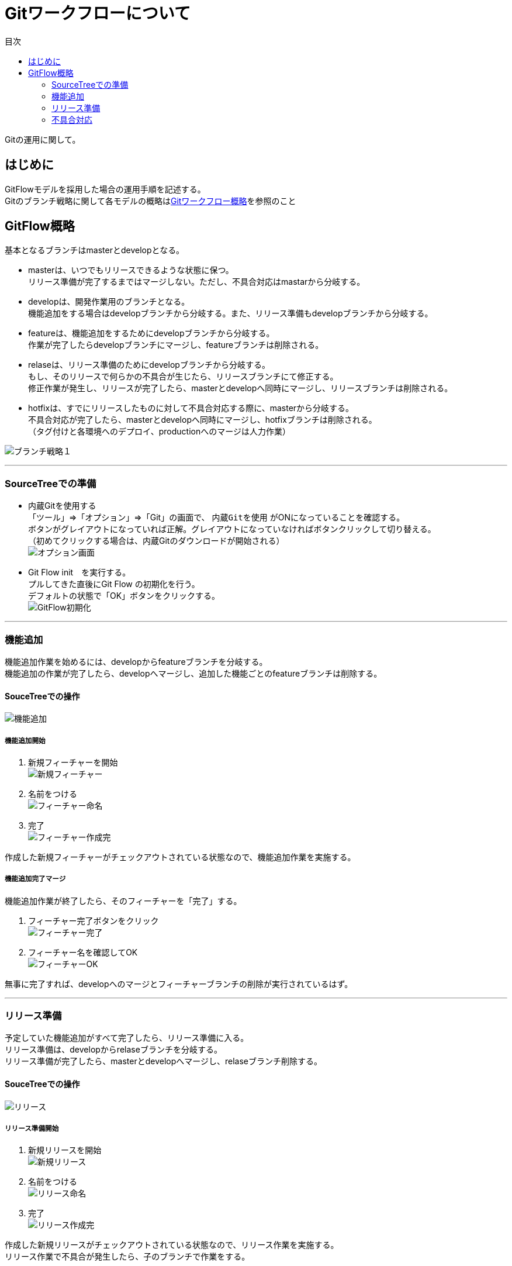 = Gitワークフローについて
:toc: left
:toc-title: 目次
:source-highlighter: coderay

Gitの運用に関して。

== はじめに

GitFlowモデルを採用した場合の運用手順を記述する。 +
Gitのブランチ戦略に関して各モデルの概略はlink:overview.adoc[Gitワークフロー概略]を参照のこと +

== GitFlow概略

基本となるブランチはmasterとdevelopとなる。 +

* masterは、いつでもリリースできるような状態に保つ。 +
リリース準備が完了するまではマージしない。ただし、不具合対応はmastarから分岐する。 +
* developは、開発作業用のブランチとなる。 +
機能追加をする場合はdevelopブランチから分岐する。また、リリース準備もdevelopブランチから分岐する。 +
* featureは、機能追加をするためにdevelopブランチから分岐する。 +
作業が完了したらdevelopブランチにマージし、featureブランチは削除される。 +
* relaseは、リリース準備のためにdevelopブランチから分岐する。 +
もし、そのリリースで何らかの不具合が生じたら、リリースブランチにて修正する。 +
修正作業が発生し、リリースが完了したら、masterとdevelopへ同時にマージし、リリースブランチは削除される。 +
* hotfixは、すでにリリースしたものに対して不具合対応する際に、masterから分岐する。 +
不具合対応が完了したら、masterとdevelopへ同時にマージし、hotfixブランチは削除される。 +
（タグ付けと各環境へのデプロイ、productionへのマージは人力作業） +

image:gitflow/gitflowseq.png[ブランチ戦略１]

---

=== SourceTreeでの準備

* 内蔵Gitを使用する +
「ツール」⇒「オプション」⇒「Git」の画面で、 `内蔵Gitを使用` がONになっていることを確認する。 +
ボタンがグレイアウトになっていれば正解。グレイアウトになっていなければボタンクリックして切り替える。 +
（初めてクリックする場合は、内蔵Gitのダウンロードが開始される） +
image:gitflow/sourcetree_option.png[オプション画面]

* Git Flow init　を実行する。 +
プルしてきた直後にGit Flow の初期化を行う。 +
デフォルトの状態で「OK」ボタンをクリックする。 +
image:gitflow/gitflow_init.png[GitFlow初期化]

---
=== 機能追加

機能追加作業を始めるには、developからfeatureブランチを分岐する。 +
機能追加の作業が完了したら、developへマージし、追加した機能ごとのfeatureブランチは削除する。 +

==== SouceTreeでの操作

image:gitflow/feature.png[機能追加]

===== 機能追加開始

. 新規フィーチャーを開始 +
image:gitflow\new_feature.png[新規フィーチャー]
. 名前をつける +
image:gitflow\naming_feature.png[フィーチャー命名]
. 完了 +
image:gitflow\complate_feature.png[フィーチャー作成完]

作成した新規フィーチャーがチェックアウトされている状態なので、機能追加作業を実施する。 +

===== 機能追加完了マージ

機能追加作業が終了したら、そのフィーチャーを「完了」する。 +

. フィーチャー完了ボタンをクリック +
image:gitflow\work_comp_feature.png[フィーチャー完了]
. フィーチャー名を確認してOK +
image:gitflow\ok_feature.png[フィーチャーOK]

無事に完了すれば、developへのマージとフィーチャーブランチの削除が実行されているはず。 +

---
=== リリース準備

予定していた機能追加がすべて完了したら、リリース準備に入る。 +
リリース準備は、developからrelaseブランチを分岐する。 +
リリース準備が完了したら、masterとdevelopへマージし、relaseブランチ削除する。 +

==== SouceTreeでの操作

image:gitflow\relase.png[リリース]

===== リリース準備開始

. 新規リリースを開始 +
image:gitflow\new_feature.png[新規リリース]
. 名前をつける +
image:gitflow\naming_relase.png[リリース命名]
. 完了 +
image:gitflow\complate_relase.png[リリース作成完]

作成した新規リリースがチェックアウトされている状態なので、リリース作業を実施する。 +
リリース作業で不具合が発生したら、子のブランチで作業をする。 +

===== リリース準備完了マージ

リリース作業が終了したら、そのリリースを「完了」する。 +

. フィーチャー完了ボタンをクリック +
image:gitflow\work_comp_relase.png[リリース完了]
. フィーチャー名を確認してOK +
image:gitflow\ok_lelase.png[リリースOK]

無事に完了すれば、developとmasterへのマージとリリースブランチの削除が実行されているはず。 +
masterが更新されたので、本番環境などへのデプロイを行う。 +
本番デプロイが無事に完了したら、masterブランチをproductionブランチへマージする（手動作業）。 +

---
=== 不具合対応

不具合対応はは、masterからhotfixブランチを分岐する。 +
機能追加の作業が完了したら、masterとdevelopへマージし、hotfixブランチは削除する。 +

==== SouceTreeでの操作
===== 不具合対応開始
===== 不具合対応完了マージ

